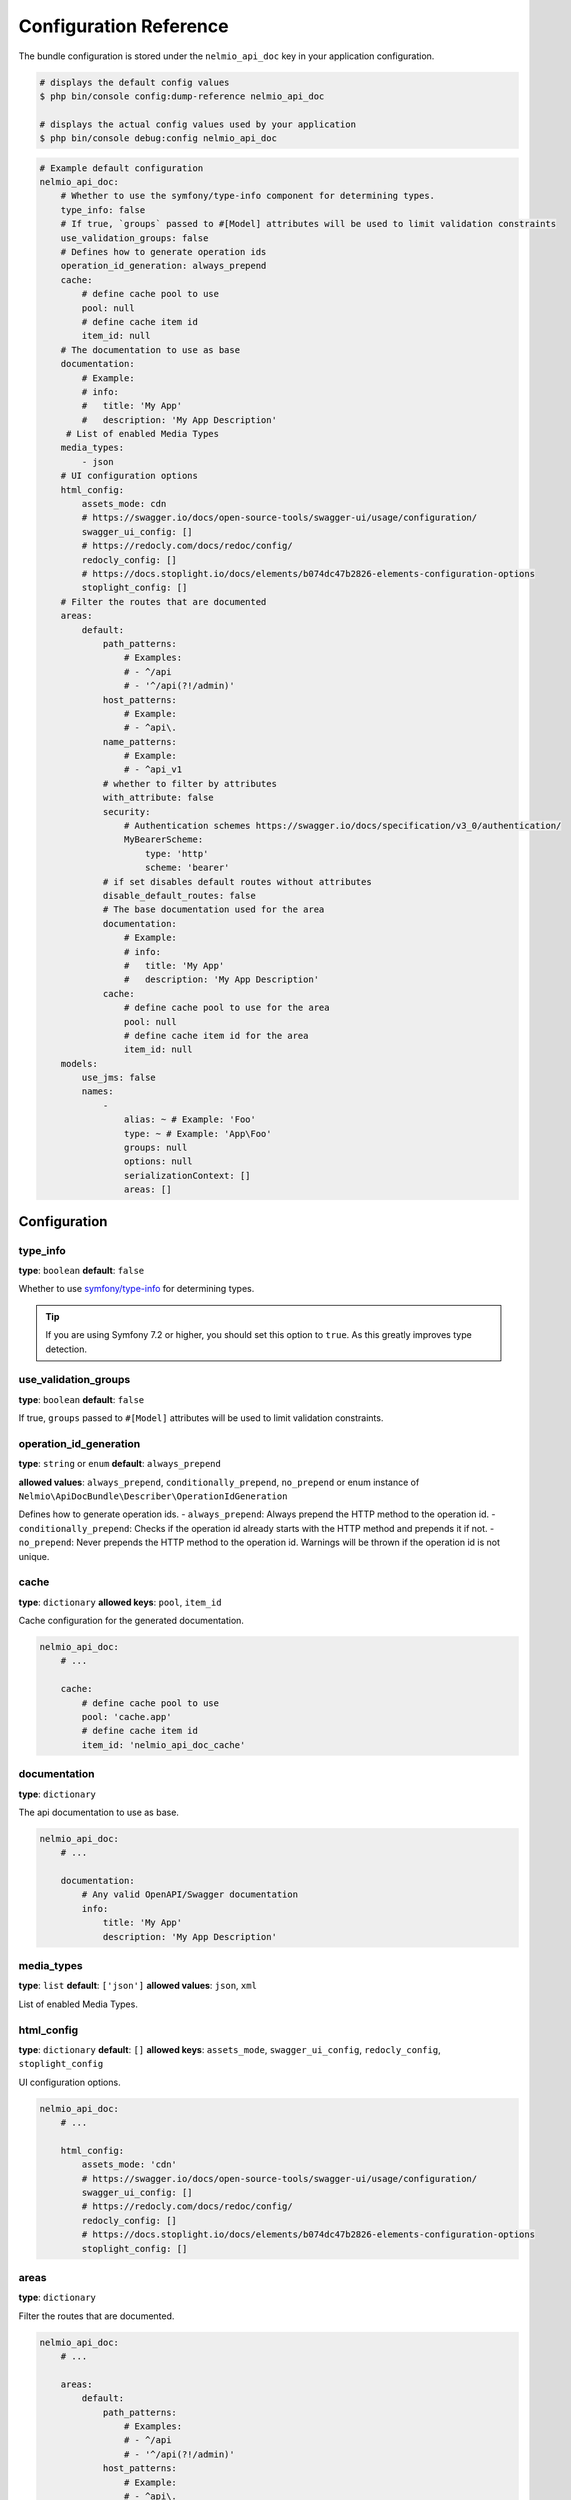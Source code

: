 Configuration Reference
=======================

The bundle configuration is stored under the ``nelmio_api_doc`` key in your application configuration.

.. code-block:: terminal

    # displays the default config values
    $ php bin/console config:dump-reference nelmio_api_doc

    # displays the actual config values used by your application
    $ php bin/console debug:config nelmio_api_doc

.. code-block:: yaml

    # Example default configuration
    nelmio_api_doc:
        # Whether to use the symfony/type-info component for determining types.
        type_info: false
        # If true, `groups` passed to #[Model] attributes will be used to limit validation constraints
        use_validation_groups: false
        # Defines how to generate operation ids
        operation_id_generation: always_prepend
        cache:
            # define cache pool to use
            pool: null
            # define cache item id
            item_id: null
        # The documentation to use as base
        documentation:
            # Example:
            # info:
            #   title: 'My App'
            #   description: 'My App Description'
         # List of enabled Media Types
        media_types:
            - json
        # UI configuration options
        html_config:
            assets_mode: cdn
            # https://swagger.io/docs/open-source-tools/swagger-ui/usage/configuration/
            swagger_ui_config: []
            # https://redocly.com/docs/redoc/config/
            redocly_config: []
            # https://docs.stoplight.io/docs/elements/b074dc47b2826-elements-configuration-options
            stoplight_config: []
        # Filter the routes that are documented
        areas:
            default:
                path_patterns:
                    # Examples:
                    # - ^/api
                    # - '^/api(?!/admin)'
                host_patterns:
                    # Example:
                    # - ^api\.
                name_patterns:
                    # Example:
                    # - ^api_v1
                # whether to filter by attributes
                with_attribute: false
                security:
                    # Authentication schemes https://swagger.io/docs/specification/v3_0/authentication/
                    MyBearerScheme:
                        type: 'http'
                        scheme: 'bearer'
                # if set disables default routes without attributes
                disable_default_routes: false
                # The base documentation used for the area
                documentation:
                    # Example:
                    # info:
                    #   title: 'My App'
                    #   description: 'My App Description'
                cache:
                    # define cache pool to use for the area
                    pool: null
                    # define cache item id for the area
                    item_id: null
        models:
            use_jms: false
            names:
                -
                    alias: ~ # Example: 'Foo'
                    type: ~ # Example: 'App\Foo'
                    groups: null
                    options: null
                    serializationContext: []
                    areas: []

Configuration
-------------

type_info
~~~~~~~~~

**type**: ``boolean``
**default**: ``false``

Whether to use `symfony/type-info`_ for determining types.

.. tip::

    If you are using Symfony 7.2 or higher, you should set this option to ``true``. As this greatly improves type detection.

use_validation_groups
~~~~~~~~~~~~~~~~~~~~~

**type**: ``boolean``
**default**: ``false``

If true, ``groups`` passed to ``#[Model]`` attributes will be used to limit validation constraints.

operation_id_generation
~~~~~~~~~~~~~~~~~~~~~

**type**: ``string`` or ``enum``
**default**: ``always_prepend``

**allowed values**: ``always_prepend``, ``conditionally_prepend``, ``no_prepend`` or enum instance of ``Nelmio\ApiDocBundle\Describer\OperationIdGeneration``

Defines how to generate operation ids.
- ``always_prepend``: Always prepend the HTTP method to the operation id.
- ``conditionally_prepend``: Checks if the operation id already starts with the HTTP method and prepends it if not.
- ``no_prepend``: Never prepends the HTTP method to the operation id. Warnings will be thrown if the operation id is not unique.

.. configuration-block::

    .. code-block:: yaml

        # config/packages/nelmio_api_doc.yaml
        nelmio_api_doc:
            operation_id_generation: always_prepend

    .. code-block:: php

        // config/services.php
        use Nelmio\ApiDocBundle\Describer\OperationIdGeneration;

        return function (ContainerConfigurator $container) {
            $containerConfigurator->extension('nelmio_api_doc', [
                'operation_id_generation' => OperationIdGeneration::ALWAYS_PREPEND,
            ]);
        };

.. versionadded:: 5.1

    The ``operation_id_generation`` option was added in 5.1.

cache
~~~~~

**type**: ``dictionary``
**allowed keys**: ``pool``, ``item_id``

Cache configuration for the generated documentation.

.. code-block:: yaml

        nelmio_api_doc:
            # ...

            cache:
                # define cache pool to use
                pool: 'cache.app'
                # define cache item id
                item_id: 'nelmio_api_doc_cache'

documentation
~~~~~~~~~~~~~

**type**: ``dictionary``

The api documentation to use as base.

.. code-block:: yaml

        nelmio_api_doc:
            # ...

            documentation:
                # Any valid OpenAPI/Swagger documentation
                info:
                    title: 'My App'
                    description: 'My App Description'

media_types
~~~~~~~~~~~

**type**: ``list``
**default**: ``['json']``
**allowed values**: ``json``, ``xml``

List of enabled Media Types.

html_config
~~~~~~~~~~~

**type**: ``dictionary``
**default**: ``[]``
**allowed keys**: ``assets_mode``, ``swagger_ui_config``, ``redocly_config``, ``stoplight_config``

UI configuration options.

.. code-block:: yaml

        nelmio_api_doc:
            # ...

            html_config:
                assets_mode: 'cdn'
                # https://swagger.io/docs/open-source-tools/swagger-ui/usage/configuration/
                swagger_ui_config: []
                # https://redocly.com/docs/redoc/config/
                redocly_config: []
                # https://docs.stoplight.io/docs/elements/b074dc47b2826-elements-configuration-options
                stoplight_config: []

areas
~~~~~

**type**: ``dictionary``

Filter the routes that are documented.

.. code-block:: yaml

        nelmio_api_doc:
            # ...

            areas:
                default:
                    path_patterns:
                        # Examples:
                        # - ^/api
                        # - '^/api(?!/admin)'
                    host_patterns:
                        # Example:
                        # - ^api\.
                    name_patterns:
                        # Example:
                        # - ^api_v1
                    with_attribute: false
                    security:
                        MyBearerScheme:
                            type: 'http'
                            scheme: 'bearer'
                    disable_default_routes: false
                    documentation:
                        # Example:
                        # info:
                        #   title: 'My App'
                        #   description: 'My App Description'
                    cache:
                        # define cache pool to use for the area
                        pool: null
                        # define cache item id for the area
                        item_id: null

path_patterns
.............

**type**: ``list``
**default**: ``[]``

List of regular expressions to match against the path of the route.

host_patterns
.............

**type**: ``list``
**default**: ``[]``

List of regular expressions to match against the host of the route.

name_patterns
.............

**type**: ``list``
**default**: ``[]``

List of regular expressions to match against the name of the route.

with_attribute
...............

**type**: ``boolean``
**default**: ``false``

Whether to only document routes with the ``#[Areas]`` annotation/attribute.

security
...........

**type**: ``dictionary``
**default**: ``[]``

Defines the security scheme(s) to use for the area. See `authentication schemes`_ for more information and possible values.
See the :ref:`security page <area-security-configuration>` for more information on how to configure security for your areas.

.. code-block:: yaml

        nelmio_api_doc:
            # ...

            areas:
                default:
                    security:
                        MyBearerScheme:
                            type: 'http'
                            scheme: 'bearer'

.. versionadded:: 5.2

    The possibility to automatically generate security definitions based on the ``#[IsGranted]`` attribute was added in version 5.2.

disable_default_routes
......................

**type**: ``boolean``
**default**: ``false``

If set, disables default routes without annotations/attributes.

documentation
.............

**type**: ``dictionary``
**default**: ``[]``

The base documentation used for the area.

cache
.....

**type**: ``dictionary``
**allowed keys**: ``pool``, ``item_id``

Cache configuration for the generated area documentation.

models
~~~~~~

**type**: ``dictionary``

Configuration for models.

use_jms
.......

**type**: ``boolean``
**default**: ``false``

Whether to use JMS Serializer for serialization.

names
.....

**type**: ``list``

List of models, this can be used to:
- Define models that are not automatically detected.
- Create a custom alias (schema name) for a model. (based groups/options/serializationContext/areas)

.. code-block:: yaml

        nelmio_api_doc:
            # ...

            models:
                use_jms: false
                names:
                    -
                        # Alias the class 'App\Foo' to 'FooPrivate' for the 'private' group
                        alias: 'FooPrivate'
                        type: 'App\Foo'
                        groups:
                            - 'private'


.. _`symfony/type-info`: https://symfony.com/doc/current/components/type_info.html
.. _`authentication schemes`: https://swagger.io/docs/specification/v3_0/authentication/
